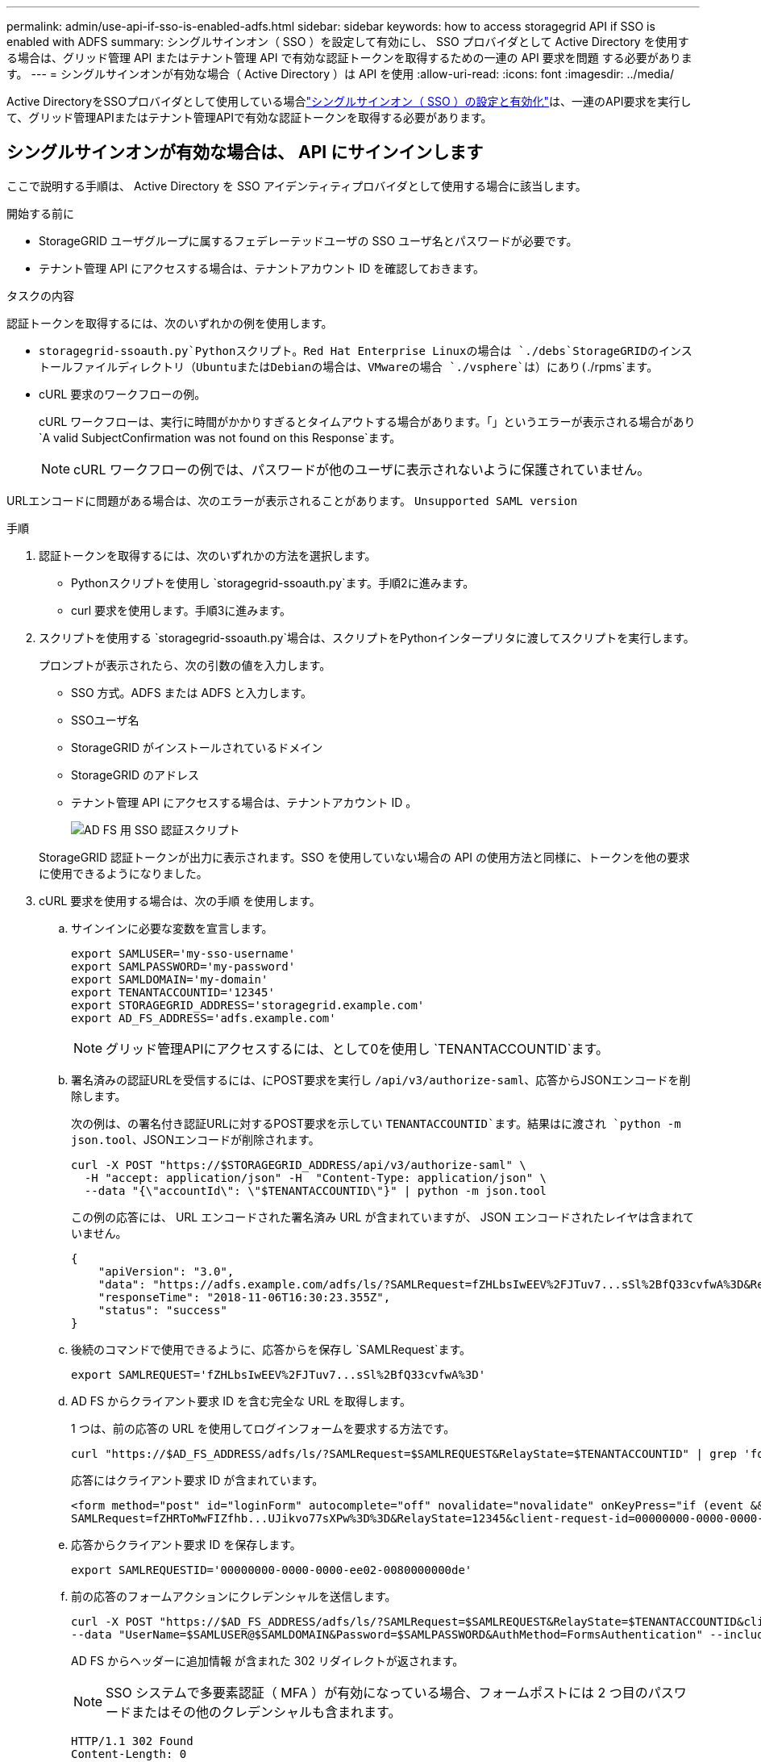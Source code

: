 ---
permalink: admin/use-api-if-sso-is-enabled-adfs.html 
sidebar: sidebar 
keywords: how to access storagegrid API if SSO is enabled with ADFS 
summary: シングルサインオン（ SSO ）を設定して有効にし、 SSO プロバイダとして Active Directory を使用する場合は、グリッド管理 API またはテナント管理 API で有効な認証トークンを取得するための一連の API 要求を問題 する必要があります。 
---
= シングルサインオンが有効な場合（ Active Directory ）は API を使用
:allow-uri-read: 
:icons: font
:imagesdir: ../media/


[role="lead"]
Active DirectoryをSSOプロバイダとして使用している場合link:../admin/configuring-sso.html["シングルサインオン（ SSO ）の設定と有効化"]は、一連のAPI要求を実行して、グリッド管理APIまたはテナント管理APIで有効な認証トークンを取得する必要があります。



== シングルサインオンが有効な場合は、 API にサインインします

ここで説明する手順は、 Active Directory を SSO アイデンティティプロバイダとして使用する場合に該当します。

.開始する前に
* StorageGRID ユーザグループに属するフェデレーテッドユーザの SSO ユーザ名とパスワードが必要です。
* テナント管理 API にアクセスする場合は、テナントアカウント ID を確認しておきます。


.タスクの内容
認証トークンを取得するには、次のいずれかの例を使用します。

*  `storagegrid-ssoauth.py`Pythonスクリプト。Red Hat Enterprise Linuxの場合は `./debs`StorageGRIDのインストールファイルディレクトリ（UbuntuまたはDebianの場合は、VMwareの場合 `./vsphere`は）にあり(`./rpms`ます。
* cURL 要求のワークフローの例。
+
cURL ワークフローは、実行に時間がかかりすぎるとタイムアウトする場合があります。「」というエラーが表示される場合があり `A valid SubjectConfirmation was not found on this Response`ます。

+

NOTE: cURL ワークフローの例では、パスワードが他のユーザに表示されないように保護されていません。



URLエンコードに問題がある場合は、次のエラーが表示されることがあります。 `Unsupported SAML version`

.手順
. 認証トークンを取得するには、次のいずれかの方法を選択します。
+
** Pythonスクリプトを使用し `storagegrid-ssoauth.py`ます。手順2に進みます。
** curl 要求を使用します。手順3に進みます。


. スクリプトを使用する `storagegrid-ssoauth.py`場合は、スクリプトをPythonインタープリタに渡してスクリプトを実行します。
+
プロンプトが表示されたら、次の引数の値を入力します。

+
** SSO 方式。ADFS または ADFS と入力します。
** SSOユーザ名
** StorageGRID がインストールされているドメイン
** StorageGRID のアドレス
** テナント管理 API にアクセスする場合は、テナントアカウント ID 。
+
image::../media/sso_auth_python_script_adfs.png[AD FS 用 SSO 認証スクリプト]

+
StorageGRID 認証トークンが出力に表示されます。SSO を使用していない場合の API の使用方法と同様に、トークンを他の要求に使用できるようになりました。



. cURL 要求を使用する場合は、次の手順 を使用します。
+
.. サインインに必要な変数を宣言します。
+
[source, bash]
----
export SAMLUSER='my-sso-username'
export SAMLPASSWORD='my-password'
export SAMLDOMAIN='my-domain'
export TENANTACCOUNTID='12345'
export STORAGEGRID_ADDRESS='storagegrid.example.com'
export AD_FS_ADDRESS='adfs.example.com'
----
+

NOTE: グリッド管理APIにアクセスするには、として0を使用し `TENANTACCOUNTID`ます。

.. 署名済みの認証URLを受信するには、にPOST要求を実行し `/api/v3/authorize-saml`、応答からJSONエンコードを削除します。
+
次の例は、の署名付き認証URLに対するPOST要求を示してい `TENANTACCOUNTID`ます。結果はに渡され `python -m json.tool`、JSONエンコードが削除されます。

+
[source, bash]
----
curl -X POST "https://$STORAGEGRID_ADDRESS/api/v3/authorize-saml" \
  -H "accept: application/json" -H  "Content-Type: application/json" \
  --data "{\"accountId\": \"$TENANTACCOUNTID\"}" | python -m json.tool
----
+
この例の応答には、 URL エンコードされた署名済み URL が含まれていますが、 JSON エンコードされたレイヤは含まれていません。

+
[listing]
----
{
    "apiVersion": "3.0",
    "data": "https://adfs.example.com/adfs/ls/?SAMLRequest=fZHLbsIwEEV%2FJTuv7...sSl%2BfQ33cvfwA%3D&RelayState=12345",
    "responseTime": "2018-11-06T16:30:23.355Z",
    "status": "success"
}
----
.. 後続のコマンドで使用できるように、応答からを保存し `SAMLRequest`ます。
+
[source, bash]
----
export SAMLREQUEST='fZHLbsIwEEV%2FJTuv7...sSl%2BfQ33cvfwA%3D'
----
.. AD FS からクライアント要求 ID を含む完全な URL を取得します。
+
1 つは、前の応答の URL を使用してログインフォームを要求する方法です。

+
[source, bash]
----
curl "https://$AD_FS_ADDRESS/adfs/ls/?SAMLRequest=$SAMLREQUEST&RelayState=$TENANTACCOUNTID" | grep 'form method="post" id="loginForm"'
----
+
応答にはクライアント要求 ID が含まれています。

+
[listing]
----
<form method="post" id="loginForm" autocomplete="off" novalidate="novalidate" onKeyPress="if (event && event.keyCode == 13) Login.submitLoginRequest();" action="/adfs/ls/?
SAMLRequest=fZHRToMwFIZfhb...UJikvo77sXPw%3D%3D&RelayState=12345&client-request-id=00000000-0000-0000-ee02-0080000000de" >
----
.. 応答からクライアント要求 ID を保存します。
+
[source, bash]
----
export SAMLREQUESTID='00000000-0000-0000-ee02-0080000000de'
----
.. 前の応答のフォームアクションにクレデンシャルを送信します。
+
[source, bash]
----
curl -X POST "https://$AD_FS_ADDRESS/adfs/ls/?SAMLRequest=$SAMLREQUEST&RelayState=$TENANTACCOUNTID&client-request-id=$SAMLREQUESTID" \
--data "UserName=$SAMLUSER@$SAMLDOMAIN&Password=$SAMLPASSWORD&AuthMethod=FormsAuthentication" --include
----
+
AD FS からヘッダーに追加情報 が含まれた 302 リダイレクトが返されます。

+

NOTE: SSO システムで多要素認証（ MFA ）が有効になっている場合、フォームポストには 2 つ目のパスワードまたはその他のクレデンシャルも含まれます。

+
[listing]
----
HTTP/1.1 302 Found
Content-Length: 0
Content-Type: text/html; charset=utf-8
Location: https://adfs.example.com/adfs/ls/?SAMLRequest=fZHRToMwFIZfhb...UJikvo77sXPw%3D%3D&RelayState=12345&client-request-id=00000000-0000-0000-ee02-0080000000de
Set-Cookie: MSISAuth=AAEAADAvsHpXk6ApV...pmP0aEiNtJvWY=; path=/adfs; HttpOnly; Secure
Date: Tue, 06 Nov 2018 16:55:05 GMT
----
.. 応答からクッキーを保存し `MSISAuth`ます。
+
[source, bash]
----
export MSISAuth='AAEAADAvsHpXk6ApV...pmP0aEiNtJvWY='
----
.. 認証 POST からクッキーを使用して、指定した場所に GET 要求を送信します。
+
[source, bash]
----
curl "https://$AD_FS_ADDRESS/adfs/ls/?SAMLRequest=$SAMLREQUEST&RelayState=$TENANTACCOUNTID&client-request-id=$SAMLREQUESTID" \
--cookie "MSISAuth=$MSISAuth" --include
----
+
応答ヘッダーには、あとでログアウトに使用する AD FS セッション情報が含まれます。応答の本文には、非表示のフォームフィールドに SAMLResponse が含まれています。

+
[listing]
----
HTTP/1.1 200 OK
Cache-Control: no-cache,no-store
Pragma: no-cache
Content-Length: 5665
Content-Type: text/html; charset=utf-8
Expires: -1
Server: Microsoft-HTTPAPI/2.0
P3P: ADFS doesn't have P3P policy, please contact your site's admin for more details
Set-Cookie: SamlSession=a3dpbnRlcnMtUHJpbWFyeS1BZG1pbi0xNzgmRmFsc2Umcng4NnJDZmFKVXFxVWx3bkl1MnFuUSUzZCUzZCYmJiYmXzE3MjAyZTA5LThmMDgtNDRkZC04Yzg5LTQ3NDUxYzA3ZjkzYw==; path=/adfs; HttpOnly; Secure
Set-Cookie: MSISAuthenticated=MTEvNy8yMDE4IDQ6MzI6NTkgUE0=; path=/adfs; HttpOnly; Secure
Set-Cookie: MSISLoopDetectionCookie=MjAxOC0xMS0wNzoxNjozMjo1OVpcMQ==; path=/adfs; HttpOnly; Secure
Date: Wed, 07 Nov 2018 16:32:59 GMT

<form method="POST" name="hiddenform" action="https://storagegrid.example.com:443/api/saml-response">
  <input type="hidden" name="SAMLResponse" value="PHNhbWxwOlJlc3BvbnN...1scDpSZXNwb25zZT4=" /><input type="hidden" name="RelayState" value="12345" />
----
.. 非表示フィールドからを保存し `SAMLResponse`ます。
+
[source, bash]
----
export SAMLResponse='PHNhbWxwOlJlc3BvbnN...1scDpSZXNwb25zZT4='
----
.. 保存したを使用して `SAMLResponse`、StorageGRID認証トークンを生成するStorageGRID要求を行い``/api/saml-response``ます。
+
で `RelayState`、テナントアカウントIDを使用するか、グリッド管理APIにサインインする場合は0を使用します。

+
[source, bash]
----
curl -X POST "https://$STORAGEGRID_ADDRESS:443/api/saml-response" \
  -H "accept: application/json" \
  --data-urlencode "SAMLResponse=$SAMLResponse" \
  --data-urlencode "RelayState=$TENANTACCOUNTID" \
  | python -m json.tool
----
+
応答には認証トークンが含まれています。

+
[listing]
----
{
    "apiVersion": "3.0",
    "data": "56eb07bf-21f6-40b7-af0b-5c6cacfb25e7",
    "responseTime": "2018-11-07T21:32:53.486Z",
    "status": "success"
}
----
.. 応答に認証トークンをとして保存し `MYTOKEN`ます。
+
[source, bash]
----
export MYTOKEN="56eb07bf-21f6-40b7-af0b-5c6cacfb25e7"
----
+
SSOが使用されていない場合のAPIの使用方法と同様に、を他の要求に使用できるようになりまし `MYTOKEN`た。







== シングルサインオンが有効な場合は、 API からサインアウトします

シングルサインオン（ SSO ）が有効になっている場合は、グリッド管理 API またはテナント管理 API からサインアウトするための一連の API 要求を問題 で処理する必要があります。ここで説明する手順は、 Active Directory を SSO アイデンティティプロバイダとして使用する場合に該当します

.タスクの内容
必要に応じて、組織のシングルログアウトページからログアウトすることで、StorageGRID APIからサインアウトできます。または、 StorageGRID からシングルログアウト（ SLO ）を実行することもできます。この場合、有効な StorageGRID ベアラトークンが必要です。

.手順
. 署名されたログアウト要求を生成するには、「cookie "sso=true」をSLO APIに渡します。
+
[source, bash]
----
curl -k -X DELETE "https://$STORAGEGRID_ADDRESS/api/v3/authorize" \
-H "accept: application/json" \
-H "Authorization: Bearer $MYTOKEN" \
--cookie "sso=true" \
| python -m json.tool
----
+
ログアウト URL が返されます。

+
[listing]
----
{
    "apiVersion": "3.0",
    "data": "https://adfs.example.com/adfs/ls/?SAMLRequest=fZDNboMwEIRfhZ...HcQ%3D%3D",
    "responseTime": "2018-11-20T22:20:30.839Z",
    "status": "success"
}
----
. ログアウト URL を保存します。
+
[source, bash]
----
export LOGOUT_REQUEST='https://adfs.example.com/adfs/ls/?SAMLRequest=fZDNboMwEIRfhZ...HcQ%3D%3D'
----
. 要求をログアウト URL に送信し、 SLO を実行して StorageGRID にリダイレクトします。
+
[source, bash]
----
curl --include "$LOGOUT_REQUEST"
----
+
302 応答が返されます。リダイレクト先は API のみのログアウトには適用されません。

+
[listing]
----
HTTP/1.1 302 Found
Location: https://$STORAGEGRID_ADDRESS:443/api/saml-logout?SAMLResponse=fVLLasMwEPwVo7ss%...%23rsa-sha256
Set-Cookie: MSISSignoutProtocol=U2FtbA==; expires=Tue, 20 Nov 2018 22:35:03 GMT; path=/adfs; HttpOnly; Secure
----
. StorageGRID Bearer トークンを削除します。
+
StorageGRID Bearer トークンを削除すると、 SSO を使用しない場合と同じように動作します。「cookie "sso=true"」が指定されていない場合、ユーザはSSO状態に影響を与えずにStorageGRIDからログアウトされます。

+
[source, bash]
----
curl -X DELETE "https://$STORAGEGRID_ADDRESS/api/v3/authorize" \
-H "accept: application/json" \
-H "Authorization: Bearer $MYTOKEN" \
--include
----
+
ユーザがサインアウトされたことを示す応答が `204 No Content`返されます。

+
[listing]
----
HTTP/1.1 204 No Content
----

